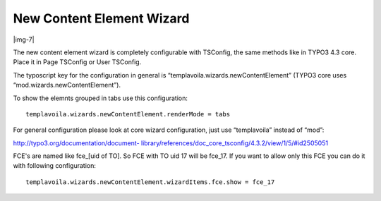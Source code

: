 ﻿.. include:: Images.txt

.. ==================================================
.. FOR YOUR INFORMATION
.. --------------------------------------------------
.. -*- coding: utf-8 -*- with BOM.

.. ==================================================
.. DEFINE SOME TEXTROLES
.. --------------------------------------------------
.. role::   underline
.. role::   typoscript(code)
.. role::   ts(typoscript)
   :class:  typoscript
.. role::   php(code)


New Content Element Wizard
--------------------------

|img-7|

The new content element wizard is completely configurable with
TSConfig, the same methods like in TYPO3 4.3 core. Place it in Page
TSConfig or User TSConfig.

The typoscript key for the configuration in general is
“templavoila.wizards.newContentElement” (TYPO3 core uses
“mod.wizards.newContentElement”).

To show the elemnts grouped in tabs use this configuration:

::

   templavoila.wizards.newContentElement.renderMode = tabs

For general configuration please look at core wizard configuration,
just use “templavoila” instead of “mod”:

`http://typo3.org/documentation/document-
library/references/doc\_core\_tsconfig/4.3.2/view/1/5/#id2505051
<http://typo3.org/documentation/document-
library/references/doc_core_tsconfig/4.3.2/view/1/5/#id2505051>`_

FCE's are named like fce\_[uid of TO]. So FCE with TO uid 17 will be
fce\_17. If you want to allow only this FCE you can do it with
following configuration:

::

   templavoila.wizards.newContentElement.wizardItems.fce.show = fce_17


